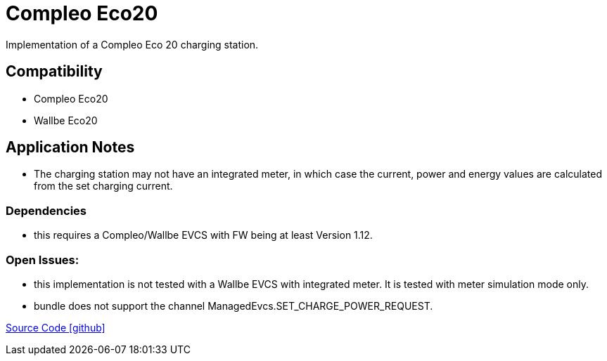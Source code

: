 = Compleo Eco20 

Implementation of a Compleo Eco 20 charging station. 

== Compatibility 
* Compleo Eco20 
* Wallbe Eco20

== Application Notes

* The charging station may not have an integrated meter, in which case the current, power and energy values
are calculated from the set charging current.
 
=== Dependencies
* this requires a Compleo/Wallbe EVCS with FW being at least Version 1.12.

=== Open Issues:
* this implementation is not tested with a Wallbe EVCS with integrated meter. It is tested with meter simulation mode only.
* bundle does not support the channel ManagedEvcs.SET_CHARGE_POWER_REQUEST.
		

https://github.com/OpenEMS/openems/tree/develop/io.openems.edge.evcs.compleo.eco20[Source Code icon:github[]]
